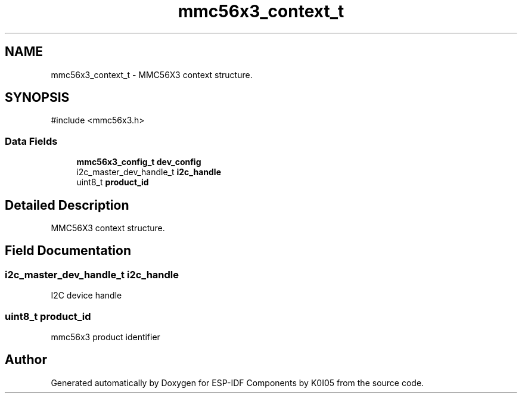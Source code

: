 .TH "mmc56x3_context_t" 3 "ESP-IDF Components by K0I05" \" -*- nroff -*-
.ad l
.nh
.SH NAME
mmc56x3_context_t \- MMC56X3 context structure\&.  

.SH SYNOPSIS
.br
.PP
.PP
\fR#include <mmc56x3\&.h>\fP
.SS "Data Fields"

.in +1c
.ti -1c
.RI "\fBmmc56x3_config_t\fP \fBdev_config\fP"
.br
.ti -1c
.RI "i2c_master_dev_handle_t \fBi2c_handle\fP"
.br
.ti -1c
.RI "uint8_t \fBproduct_id\fP"
.br
.in -1c
.SH "Detailed Description"
.PP 
MMC56X3 context structure\&. 
.SH "Field Documentation"
.PP 
.SS "i2c_master_dev_handle_t i2c_handle"
I2C device handle 
.SS "uint8_t product_id"
mmc56x3 product identifier 

.SH "Author"
.PP 
Generated automatically by Doxygen for ESP-IDF Components by K0I05 from the source code\&.
